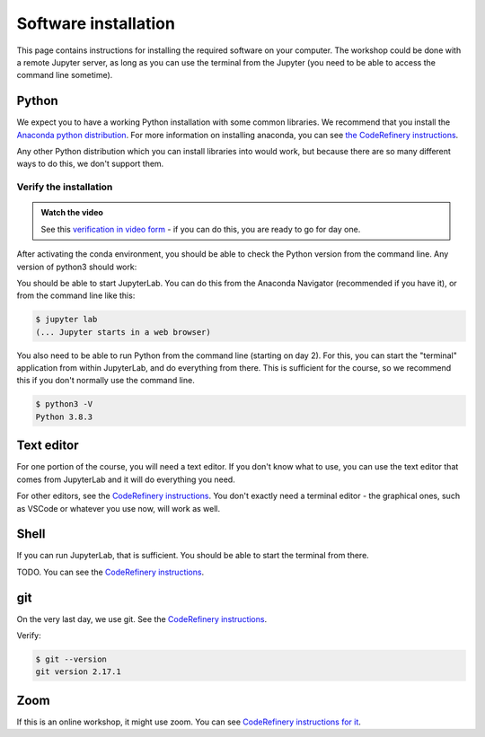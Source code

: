 Software installation
=====================

This page contains instructions for installing the required software
on your computer.  The workshop could be done with a remote Jupyter
server, as long as you can use the terminal from the Jupyter (you need
to be able to access the command line sometime).



Python
------

We expect you to have a working Python installation with some common
libraries.  We recommend that you install the `Anaconda python
distribution <https://docs.continuum.io/anaconda/install/>`__.  For
more information on installing anaconda, you can see `the CodeRefinery
instructions <https://coderefinery.github.io/installation/python/>`__.

Any other Python distribution which you can install libraries into
would work, but because there are so many different ways to do this,
we don't support them.



Verify the installation
~~~~~~~~~~~~~~~~~~~~~~~

.. admonition:: Watch the video

   See this `verification in video form
   <https://youtu.be/OEX1ss_HCHc>`__ - if you can do this, you are
   ready to go for day one.

After activating the conda environment, you should be able to check
the Python version from the command line.  Any version of python3
should work:

You should be able to start JupyterLab.  You can do this from the
Anaconda Navigator (recommended if you have it), or from the command
line like this:

.. code-block:: console

   $ jupyter lab
   (... Jupyter starts in a web browser)

You also need to be able to run Python from the command line (starting
on day 2).  For this, you can start the "terminal" application from
within JupyterLab, and do everything from there.  This is sufficient
for the course, so we recommend this if you don't normally use the
command line.

.. code-block:: console

   $ python3 -V
   Python 3.8.3



Text editor
-----------

For one portion of the course, you will need a text editor.  If you
don't know what to use, you can use the text editor that comes from
JupyterLab and it will do everything you need.

For other editors, see the `CodeRefinery instructions
<https://coderefinery.github.io/installation/editors/>`__.  You don't
exactly need a terminal editor - the graphical ones, such as VSCode or
whatever you use now, will work as well.



Shell
-----

If you can run JupyterLab, that is sufficient.  You should be able to
start the terminal from there.

TODO.  You can see the `CodeRefinery instructions
<https://coderefinery.github.io/installation/bash/>`__.


git
---

On the very last day, we use git.  See the `CodeRefinery instructions
<https://coderefinery.github.io/installation/git/>`__.

Verify:

.. code-block:: console

   $ git --version
   git version 2.17.1

Zoom
----

If this is an online workshop, it might use zoom.  You can see
`CodeRefinery instructions for it
<https://coderefinery.github.io/installation/zoom/>`__.
